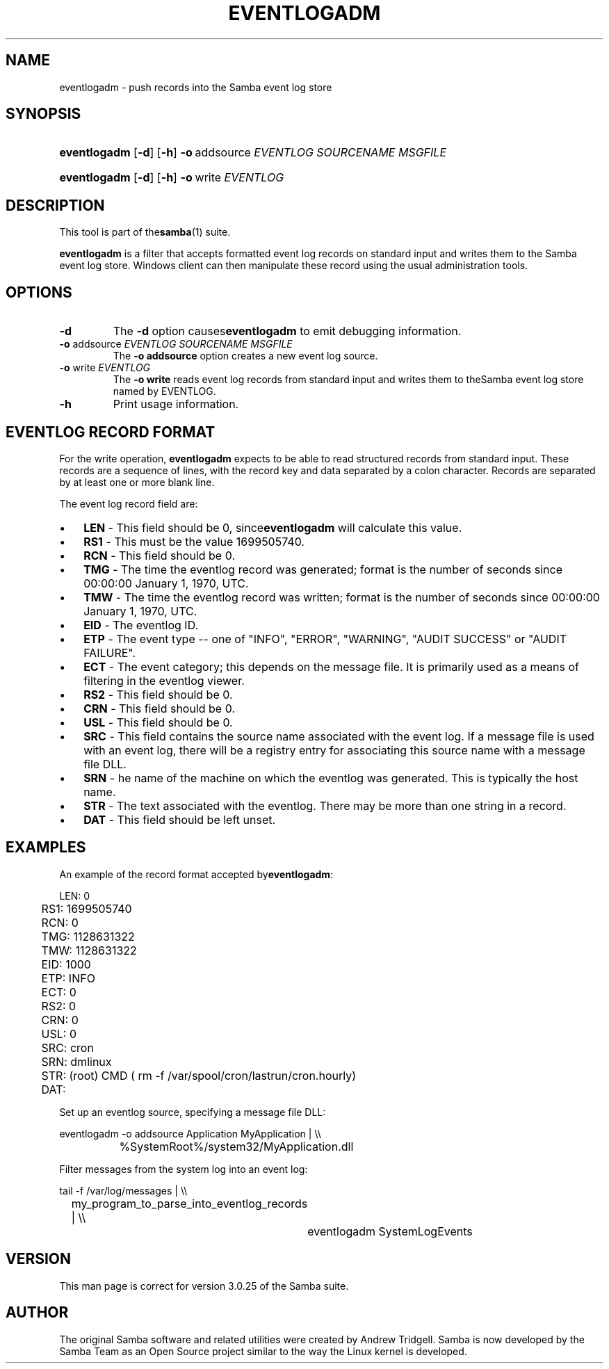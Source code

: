 .\"Generated by db2man.xsl. Don't modify this, modify the source.
.de Sh \" Subsection
.br
.if t .Sp
.ne 5
.PP
\fB\\$1\fR
.PP
..
.de Sp \" Vertical space (when we can't use .PP)
.if t .sp .5v
.if n .sp
..
.de Ip \" List item
.br
.ie \\n(.$>=3 .ne \\$3
.el .ne 3
.IP "\\$1" \\$2
..
.TH "EVENTLOGADM" 8 "" "" ""
.SH NAME
eventlogadm \- push records into the Samba event log store
.SH "SYNOPSIS"
.ad l
.hy 0
.HP 12
\fBeventlogadm\fR [\fB\-d\fR] [\fB\-h\fR] \fB\-o\fR\ addsource\ \fIEVENTLOG\fR\ \fISOURCENAME\fR\ \fIMSGFILE\fR
.ad
.hy
.ad l
.hy 0
.HP 12
\fBeventlogadm\fR [\fB\-d\fR] [\fB\-h\fR] \fB\-o\fR\ write\ \fIEVENTLOG\fR
.ad
.hy

.SH "DESCRIPTION"

.PP
This tool is part of the\fBsamba\fR(1) suite\&.

.PP
\fBeventlogadm\fR is a filter that accepts formatted event log records on standard input and writes them to the Samba event log store\&. Windows client can then manipulate these record using the usual administration tools\&.

.SH "OPTIONS"

.TP
\fB\-d\fR
The \fB\-d\fR option causes\fBeventlogadm\fR to emit debugging information\&.

.TP
\fB\-o\fR addsource \fIEVENTLOG\fR \fISOURCENAME\fR \fIMSGFILE\fR
The \fB\-o addsource\fR option creates a new event log source\&.

.TP
\fB\-o\fR write \fIEVENTLOG\fR
The \fB\-o write\fR reads event log records from standard input and writes them to theSamba event log store named by EVENTLOG\&.

.TP
\fB\-h\fR
Print usage information\&.

.SH "EVENTLOG RECORD FORMAT"

.PP
For the write operation, \fBeventlogadm\fR expects to be able to read structured records from standard input\&. These records are a sequence of lines, with the record key and data separated by a colon character\&. Records are separated by at least one or more blank line\&.

.PP
The event log record field are:

.TP 3
\(bu
\fBLEN\fR \- This field should be 0, since\fBeventlogadm\fR will calculate this value\&.
.TP
\(bu
\fBRS1\fR \- This must be the value 1699505740\&.
.TP
\(bu
\fBRCN\fR \- This field should be 0\&.
.TP
\(bu
\fBTMG\fR \- The time the eventlog record was generated; format is the number of seconds since 00:00:00 January 1, 1970, UTC\&.
.TP
\(bu
\fBTMW\fR \- The time the eventlog record was written; format is the number of seconds since 00:00:00 January 1, 1970, UTC\&.
.TP
\(bu
\fBEID\fR \- The eventlog ID\&.
.TP
\(bu
\fBETP\fR \- The event type \-\- one of "INFO", "ERROR", "WARNING", "AUDIT SUCCESS" or "AUDIT FAILURE"\&.
.TP
\(bu
\fBECT\fR \- The event category; this depends on the message file\&. It is primarily used as a means of filtering in the eventlog viewer\&.
.TP
\(bu
\fBRS2\fR \- This field should be 0\&.
.TP
\(bu
\fBCRN\fR \- This field should be 0\&.
.TP
\(bu
\fBUSL\fR \- This field should be 0\&.
.TP
\(bu
\fBSRC\fR \- This field contains the source name associated with the event log\&. If a message file is used with an event log, there will be a registry entry for associating this source name with a message file DLL\&.
.TP
\(bu
\fBSRN\fR \- he name of the machine on which the eventlog was generated\&. This is typically the host name\&.
.TP
\(bu
\fBSTR\fR \- The text associated with the eventlog\&. There may be more than one string in a record\&.
.TP
\(bu
\fBDAT\fR \- This field should be left unset\&.
.LP

.SH "EXAMPLES"

.PP
An example of the record format accepted by\fBeventlogadm\fR:

.nf

	LEN: 0
	RS1: 1699505740
	RCN: 0
	TMG: 1128631322
	TMW: 1128631322
	EID: 1000 
	ETP: INFO
	ECT: 0 
	RS2: 0
	CRN: 0
	USL: 0
	SRC: cron
	SRN: dmlinux
	STR: (root) CMD ( rm \-f /var/spool/cron/lastrun/cron\&.hourly)
	DAT: 
	
.fi

.PP
Set up an eventlog source, specifying a message file DLL:

.nf

	eventlogadm \-o addsource Application MyApplication | \\\\
	    	%SystemRoot%/system32/MyApplication\&.dll
	
.fi

.PP
Filter messages from the system log into an event log:

.nf

	tail \-f /var/log/messages | \\\\
		my_program_to_parse_into_eventlog_records | \\\\
	      	eventlogadm SystemLogEvents
	
.fi

.SH "VERSION"

.PP
This man page is correct for version 3\&.0\&.25 of the Samba suite\&.

.SH "AUTHOR"

.PP
The original Samba software and related utilities were created by Andrew Tridgell\&. Samba is now developed by the Samba Team as an Open Source project similar to the way the Linux kernel is developed\&.

